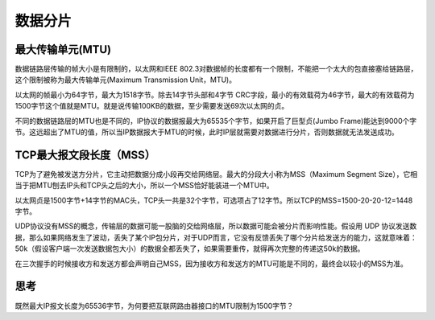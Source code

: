 数据分片
========================================

最大传输单元(MTU)
---------------------------------------------

数据链路层传输的帧大小是有限制的，以太网和IEEE 802.3对数据帧的长度都有一个限制，不能把一个太大的包直接塞给链路层，这个限制被称为最大传输单元(Maximum Transmission Unit，MTU)。

以太网的帧最小为64字节，最大为1518字节。除去14字节头部和4字节 CRC字段，最小的有效载荷为46字节，最大的有效载荷为1500字节这个值就是MTU。就是说传输100KB的数据，至少需要发送69次以太网的贞。

不同的数据链路层的MTU也是不同的，IP协议的数据报最大为65535个字节，如果开启了巨型贞(Jumbo Frame)能达到9000个字节。这远超出了MTU的值，所以当IP数据报大于MTU的时候，此时IP层就需要对数据进行分片，否则数据就无法发送成功。


TCP最大报文段长度（MSS）
-------------------------------------------

TCP为了避免被发送方分片，它主动把数据分成小段再交给网络层。最大的分段大小称为MSS（Maximum Segment Size），它相当于把MTU刨去IP头和TCP头之后的大小，所以一个MSS恰好能装进一个MTU中。

以太网贞是1500字节+14字节的MAC头，TCP头一共是32个字节，可选项占了12字节。所以TCP的MSS=1500-20-20-12=1448字节。

UDP协议没有MSS的概念，传输层的数据可能一股脑的交给网络层，所以数据可能会被分片而影响性能。假设用 UDP 协议发送数据，那么如果网络发生了波动，丢失了某个IP包分片，对于UDP而言，它没有反馈丢失了哪个分片给发送方的能力，这就意味着：50k（假设客户端一次发送数据包大小）的数据全都丢失了，如果需要重传，就得再次完整的传递这50k的数据。

在三次握手的时候接收方和发送方都会声明自己MSS，因为接收方和发送方的MTU可能是不同的，最终会以较小的MSS为准。

思考
-------------------------------------------
既然最大IP报文长度为65536字节，为何要把互联网路由器接口的MTU限制为1500字节？
